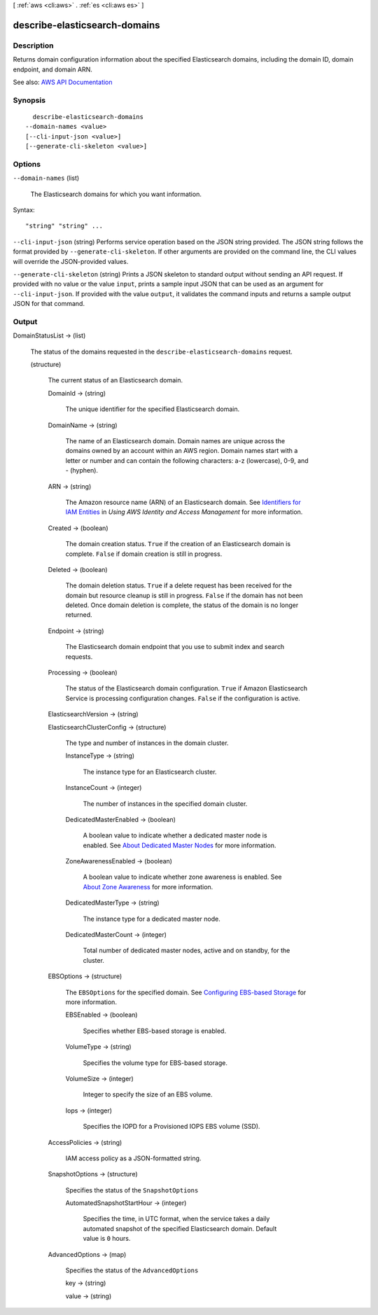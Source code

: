 [ :ref:`aws <cli:aws>` . :ref:`es <cli:aws es>` ]

.. _cli:aws es describe-elasticsearch-domains:


******************************
describe-elasticsearch-domains
******************************



===========
Description
===========



Returns domain configuration information about the specified Elasticsearch domains, including the domain ID, domain endpoint, and domain ARN.



See also: `AWS API Documentation <https://docs.aws.amazon.com/goto/WebAPI/es-2015-01-01/DescribeElasticsearchDomains>`_


========
Synopsis
========

::

    describe-elasticsearch-domains
  --domain-names <value>
  [--cli-input-json <value>]
  [--generate-cli-skeleton <value>]




=======
Options
=======

``--domain-names`` (list)


  The Elasticsearch domains for which you want information.

  



Syntax::

  "string" "string" ...



``--cli-input-json`` (string)
Performs service operation based on the JSON string provided. The JSON string follows the format provided by ``--generate-cli-skeleton``. If other arguments are provided on the command line, the CLI values will override the JSON-provided values.

``--generate-cli-skeleton`` (string)
Prints a JSON skeleton to standard output without sending an API request. If provided with no value or the value ``input``, prints a sample input JSON that can be used as an argument for ``--cli-input-json``. If provided with the value ``output``, it validates the command inputs and returns a sample output JSON for that command.



======
Output
======

DomainStatusList -> (list)

  

  The status of the domains requested in the ``describe-elasticsearch-domains`` request.

  

  (structure)

    

    The current status of an Elasticsearch domain.

    

    DomainId -> (string)

      

      The unique identifier for the specified Elasticsearch domain.

      

      

    DomainName -> (string)

      

      The name of an Elasticsearch domain. Domain names are unique across the domains owned by an account within an AWS region. Domain names start with a letter or number and can contain the following characters: a-z (lowercase), 0-9, and - (hyphen).

      

      

    ARN -> (string)

      

      The Amazon resource name (ARN) of an Elasticsearch domain. See `Identifiers for IAM Entities <http://docs.aws.amazon.com/IAM/latest/UserGuide/index.html?Using_Identifiers.html>`_ in *Using AWS Identity and Access Management* for more information.

      

      

    Created -> (boolean)

      

      The domain creation status. ``True`` if the creation of an Elasticsearch domain is complete. ``False`` if domain creation is still in progress.

      

      

    Deleted -> (boolean)

      

      The domain deletion status. ``True`` if a delete request has been received for the domain but resource cleanup is still in progress. ``False`` if the domain has not been deleted. Once domain deletion is complete, the status of the domain is no longer returned.

      

      

    Endpoint -> (string)

      

      The Elasticsearch domain endpoint that you use to submit index and search requests.

      

      

    Processing -> (boolean)

      

      The status of the Elasticsearch domain configuration. ``True`` if Amazon Elasticsearch Service is processing configuration changes. ``False`` if the configuration is active.

      

      

    ElasticsearchVersion -> (string)

      

      

    ElasticsearchClusterConfig -> (structure)

      

      The type and number of instances in the domain cluster.

      

      InstanceType -> (string)

        

        The instance type for an Elasticsearch cluster.

        

        

      InstanceCount -> (integer)

        

        The number of instances in the specified domain cluster.

        

        

      DedicatedMasterEnabled -> (boolean)

        

        A boolean value to indicate whether a dedicated master node is enabled. See `About Dedicated Master Nodes <http://docs.aws.amazon.com/elasticsearch-service/latest/developerguide/es-managedomains.html#es-managedomains-dedicatedmasternodes>`_ for more information.

        

        

      ZoneAwarenessEnabled -> (boolean)

        

        A boolean value to indicate whether zone awareness is enabled. See `About Zone Awareness <http://docs.aws.amazon.com/elasticsearch-service/latest/developerguide/es-managedomains.html#es-managedomains-zoneawareness>`_ for more information.

        

        

      DedicatedMasterType -> (string)

        

        The instance type for a dedicated master node.

        

        

      DedicatedMasterCount -> (integer)

        

        Total number of dedicated master nodes, active and on standby, for the cluster.

        

        

      

    EBSOptions -> (structure)

      

      The ``EBSOptions`` for the specified domain. See `Configuring EBS-based Storage <http://docs.aws.amazon.com/elasticsearch-service/latest/developerguide/es-createupdatedomains.html#es-createdomain-configure-ebs>`_ for more information.

      

      EBSEnabled -> (boolean)

        

        Specifies whether EBS-based storage is enabled.

        

        

      VolumeType -> (string)

        

        Specifies the volume type for EBS-based storage.

        

        

      VolumeSize -> (integer)

        

        Integer to specify the size of an EBS volume.

        

        

      Iops -> (integer)

        

        Specifies the IOPD for a Provisioned IOPS EBS volume (SSD).

        

        

      

    AccessPolicies -> (string)

      

      IAM access policy as a JSON-formatted string.

      

      

    SnapshotOptions -> (structure)

      

      Specifies the status of the ``SnapshotOptions`` 

      

      AutomatedSnapshotStartHour -> (integer)

        

        Specifies the time, in UTC format, when the service takes a daily automated snapshot of the specified Elasticsearch domain. Default value is ``0`` hours.

        

        

      

    AdvancedOptions -> (map)

      

      Specifies the status of the ``AdvancedOptions`` 

      

      key -> (string)

        

        

      value -> (string)

        

        

      

    

  

